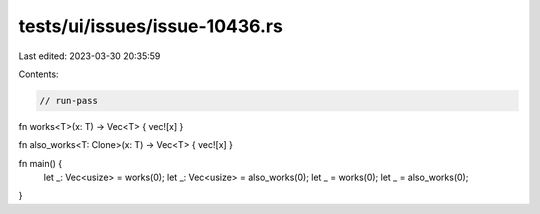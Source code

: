 tests/ui/issues/issue-10436.rs
==============================

Last edited: 2023-03-30 20:35:59

Contents:

.. code-block:: rs

    // run-pass
fn works<T>(x: T) -> Vec<T> { vec![x] }

fn also_works<T: Clone>(x: T) -> Vec<T> { vec![x] }

fn main() {
    let _: Vec<usize> = works(0);
    let _: Vec<usize> = also_works(0);
    let _ = works(0);
    let _ = also_works(0);
}


